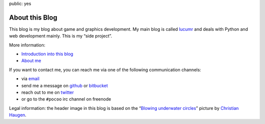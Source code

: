 public: yes

About this Blog
===============

This blog is my blog about game and graphics development.  My main blog is
called `lucumr <http://lucumr.pocoo.org/>`_ and deals with Python and web
development mainly.  This is my “side project”.

More information:

-   `Introduction into this blog </2011/4/6/whats-this>`__
-   `About me <http://lucumr.pocoo.org/about/>`__

If you want to contact me, you can reach me via one of the following
communication channels:

-   via `email <armin.ronacher@active-4.com>`_
-   send me a message on `github <http://github.com/mitsuhiko>`_ or
    `bitbucket <http://bitbucket.org/mitsuhiko>`_
-   reach out to me on `twitter <http://twitter.com/mitsuhiko>`_
-   or go to the ``#pocoo`` irc channel on freenode

.. raw:: html

   <div class=small>

Legal information: the header image in this blog is based on the “`Blowing
underwater circles
<http://www.flickr.com/photos/christianhaugen/3302331533/>`__” picture by
`Christian Haugen <http://www.flickr.com/photos/christianhaugen/>`__.

.. raw:: html

   </div>
